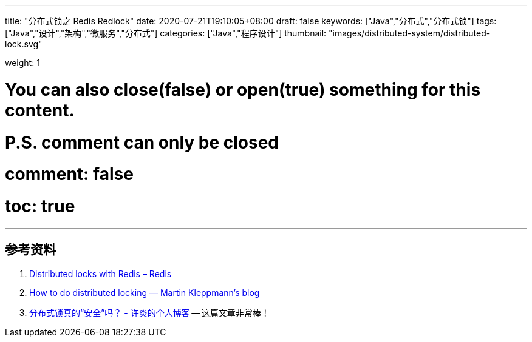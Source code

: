 ---
title: "分布式锁之 Redis Redlock"
date: 2020-07-21T19:10:05+08:00
draft: false
keywords: ["Java","分布式","分布式锁"]
tags: ["Java","设计","架构","微服务","分布式"]
categories: ["Java","程序设计"]
thumbnail: "images/distributed-system/distributed-lock.svg"

weight: 1

# You can also close(false) or open(true) something for this content.
# P.S. comment can only be closed
# comment: false
# toc: true
---

:source-highlighter: pygments
:pygments-style: monokai
:pygments-linenums-mode: table
:source_attr: indent=0,subs="attributes,verbatim,quotes"
:image_attr: align=center


[source,java,{source_attr}]
----
----


[source,java,{source_attr}]
----
----


[source,java,{source_attr}]
----
----


[source,java,{source_attr}]
----
----


[source,java,{source_attr}]
----
----








== 参考资料

. https://redis.io/topics/distlock[Distributed locks with Redis – Redis^]
. https://martin.kleppmann.com/2016/02/08/how-to-do-distributed-locking.html[How to do distributed locking — Martin Kleppmann’s blog^]
. https://blog.staynoob.cn/post/2019/03/is-distributed-lock-safe/[分布式锁真的“安全”吗？ - 许炎的个人博客^] -- 这篇文章非常棒！